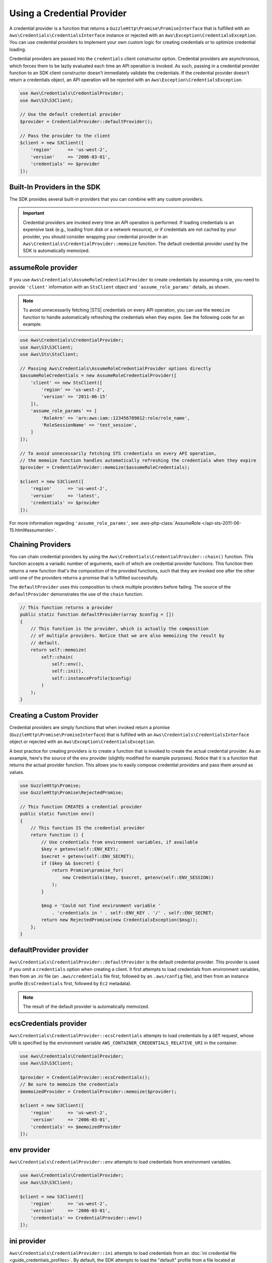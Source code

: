 .. Copyright 2010-2019 Amazon.com, Inc. or its affiliates. All Rights Reserved.

   This work is licensed under a Creative Commons Attribution-NonCommercial-ShareAlike 4.0
   International License (the "License"). You may not use this file except in compliance with the
   License. A copy of the License is located at http://creativecommons.org/licenses/by-nc-sa/4.0/.

   This file is distributed on an "AS IS" BASIS, WITHOUT WARRANTIES OR CONDITIONS OF ANY KIND,
   either express or implied. See the License for the specific language governing permissions and
   limitations under the License.

###########################
Using a Credential Provider
###########################

.. meta::
   :description: How to configure anonymous access for AWS Services using the AWS SDK for PHP.
   :keywords:

.. _credential_provider:

A credential provider is a function that returns a ``GuzzleHttp\Promise\PromiseInterface``
that is fulfilled with an ``Aws\Credentials\CredentialsInterface`` instance or
rejected with an ``Aws\Exception\CredentialsException``. You can use credential
providers to implement your own custom logic for creating credentials or to
optimize credential loading.

Credential providers are passed into the ``credentials`` client constructor
option. Credential providers are asynchronous, which forces them to be lazily
evaluated each time an API operation is invoked. As such, passing in a
credential provider function to an SDK client constructor doesn't immediately
validate the credentials. If the credential provider doesn't return a
credentials object, an API operation will be rejected with an
``Aws\Exception\CredentialsException``.

.. code-block:: php

    use Aws\Credentials\CredentialProvider;
    use Aws\S3\S3Client;

    // Use the default credential provider
    $provider = CredentialProvider::defaultProvider();

    // Pass the provider to the client
    $client = new S3Client([
        'region'      => 'us-west-2',
        'version'     => '2006-03-01',
        'credentials' => $provider
    ]);
    
Built-In Providers in the SDK
=============================

The SDK provides several built-in providers that you can combine
with any custom providers.

.. important::

    Credential providers are invoked every time an API operation is performed.
    If loading credentials is an expensive task (e.g., loading from disk or a
    network resource), or if credentials are not cached by your provider,
    you should consider wrapping your credential provider in an
    ``Aws\Credentials\CredentialProvider::memoize`` function. The default
    credential provider used by the SDK is automatically memoized.

    
assumeRole provider
===================

If you use ``Aws\Credentials\AssumeRoleCredentialProvider`` to create credentials by assuming a role,
you need to provide ``'client'`` information with an ``StsClient`` object and
``'assume_role_params'`` details, as shown.

.. note::

   To avoid unnecessarily fetching |STS| credentials on every API operation, you can use
   the ``memoize`` function to handle automatically refreshing the credentials when they expire.
   See the following code for an example.

.. code-block:: php

    use Aws\Credentials\CredentialProvider;
    use Aws\S3\S3Client;
    use Aws\Sts\StsClient;

    // Passing Aws\Credentials\AssumeRoleCredentialProvider options directly
    $assumeRoleCredentials = new AssumeRoleCredentialProvider([
        'client' => new StsClient([
            'region' => 'us-west-2',
            'version' => '2011-06-15'
        ]),
        'assume_role_params' => [
            'RoleArn' => 'arn:aws:iam::123456789012:role/role_name',
            'RoleSessionName' => 'test_session',
        ]
    ]);

    // To avoid unnecessarily fetching STS credentials on every API operation,
    // the memoize function handles automatically refreshing the credentials when they expire
    $provider = CredentialProvider::memoize($assumeRoleCredentials);

    $client = new S3Client([
        'region'      => 'us-west-2',
        'version'     => 'latest',
        'credentials' => $provider
    ]);


For more information regarding ``'assume_role_params'``, see :aws-php-class:`AssumeRole </api-sts-2011-06-15.html#assumerole>`.

Chaining Providers
==================

You can chain credential providers by using the
``Aws\Credentials\CredentialProvider::chain()`` function. This function accepts
a variadic number of arguments, each of which are credential provider
functions. This function then returns a new function that's the composition of
the provided functions, such that they are invoked one after the other until one
of the providers returns a promise that is fulfilled successfully.

The ``defaultProvider`` uses this composition to check multiple
providers before failing. The source of the ``defaultProvider`` demonstrates
the use of the ``chain`` function.

.. code-block:: php

    // This function returns a provider
    public static function defaultProvider(array $config = [])
    {
        // This function is the provider, which is actually the composition
        // of multiple providers. Notice that we are also memoizing the result by
        // default.
        return self::memoize(
            self::chain(
                self::env(),
                self::ini(),
                self::instanceProfile($config)
            )
        );
    }

Creating a Custom Provider
==========================

Credential providers are simply functions that when invoked return a promise
(``GuzzleHttp\Promise\PromiseInterface``) that is fulfilled with an
``Aws\Credentials\CredentialsInterface`` object or rejected with an
``Aws\Exception\CredentialsException``.

A best practice for creating providers is to create a function that is invoked
to create the actual credential provider. As an example, here's the source of
the ``env`` provider (slightly modified for example purposes). Notice that it
is a function that returns the actual provider function. This allows you to
easily compose credential providers and pass them around as values.

.. code-block:: php

    use GuzzleHttp\Promise;
    use GuzzleHttp\Promise\RejectedPromise;

    // This function CREATES a credential provider
    public static function env()
    {
        // This function IS the credential provider
        return function () {
            // Use credentials from environment variables, if available
            $key = getenv(self::ENV_KEY);
            $secret = getenv(self::ENV_SECRET);
            if ($key && $secret) {
                return Promise\promise_for(
                    new Credentials($key, $secret, getenv(self::ENV_SESSION))
                );
            }

            $msg = 'Could not find environment variable '
                . 'credentials in ' . self::ENV_KEY . '/' . self::ENV_SECRET;
            return new RejectedPromise(new CredentialsException($msg));
        };
    }
    
    
defaultProvider provider
========================

``Aws\Credentials\CredentialProvider::defaultProvider`` is the default
credential provider. This provider is used if you omit a ``credentials`` option
when creating a client. It first attempts to load credentials from environment
variables, then from an .ini file (an ``.aws/credentials`` file first, followed by an ``.aws/config`` file),
and then from an instance profile (``EcsCredentials`` first, followed by ``Ec2`` metadata).

.. note::

    The result of the default provider is automatically memoized.

ecsCredentials provider
=======================

``Aws\Credentials\CredentialProvider::ecsCredentials`` attempts to load
credentials by a ``GET`` request, whose URI is specified by the environment variable
``AWS_CONTAINER_CREDENTIALS_RELATIVE_URI`` in the container.

.. code-block:: php

    use Aws\Credentials\CredentialProvider;
    use Aws\S3\S3Client;

    $provider = CredentialProvider::ecsCredentials();
    // Be sure to memoize the credentials
    $memoizedProvider = CredentialProvider::memoize($provider);

    $client = new S3Client([
        'region'      => 'us-west-2',
        'version'     => '2006-03-01',
        'credentials' => $memoizedProvider
    ]);


env provider
============

``Aws\Credentials\CredentialProvider::env`` attempts to load credentials from
environment variables.

.. code-block:: php

    use Aws\Credentials\CredentialProvider;
    use Aws\S3\S3Client;

    $client = new S3Client([
        'region'      => 'us-west-2',
        'version'     => '2006-03-01',
        'credentials' => CredentialProvider::env()
    ]);

ini provider
============

``Aws\Credentials\CredentialProvider::ini`` attempts to load credentials from
an :doc:`ini credential file <guide_credentials_profiles>`. By default, the SDK
attempts to load the "default" profile from a file located at
``~/.aws/credentials``.

.. code-block:: php

    use Aws\Credentials\CredentialProvider;
    use Aws\S3\S3Client;

    $provider = CredentialProvider::ini();
    // Cache the results in a memoize function to avoid loading and parsing
    // the ini file on every API operation
    $provider = CredentialProvider::memoize($provider);

    $client = new S3Client([
        'region'      => 'us-west-2',
        'version'     => '2006-03-01',
        'credentials' => $provider
    ]);

You can use a custom profile or .ini file location by providing arguments to
the function that creates the provider.

.. code-block:: php

    $profile = 'production';
    $path = '/full/path/to/credentials.ini';

    $provider = CredentialProvider::ini($profile, $path);
    $provider = CredentialProvider::memoize($provider);

    $client = new S3Client([
        'region'      => 'us-west-2',
        'version'     => '2006-03-01',
        'credentials' => $provider
    ]);

instanceProfile provider
========================

``Aws\Credentials\CredentialProvider::instanceProfile`` attempts to load
credentials from |EC2| instance profiles.

.. code-block:: php

    use Aws\Credentials\CredentialProvider;
    use Aws\S3\S3Client;

    $provider = CredentialProvider::instanceProfile();
    // Be sure to memoize the credentials
    $memoizedProvider = CredentialProvider::memoize($provider);

    $client = new S3Client([
        'region'      => 'us-west-2',
        'version'     => '2006-03-01',
        'credentials' => $memoizedProvider
    ]);

.. note::

    You can disable this attempt to load from |EC2| instance profiles by
    setting the ``AWS_EC2_METADATA_DISABLED`` environment variable to ``true``.

Memoizing Credentials
=====================

At times you might need to create a credential provider that remembers the
previous return value. This can be useful for performance when loading
credentials is an expensive operation or when using the ``Aws\Sdk`` class to
share a credential provider across multiple clients. You can add memoization to
a credential provider by wrapping the credential provider function in a
``memoize`` function.

.. code-block:: php

    use Aws\Credentials\CredentialProvider;

    $provider = CredentialProvider::instanceProfile();
    // Wrap the actual provider in a memoize function
    $provider = CredentialProvider::memoize($provider);

    // Pass the provider into the Sdk class and share the provider
    // across multiple clients. Each time a new client is constructed,
    // it will use the previously returned credentials as long as
    // they haven't yet expired.
    $sdk = new Aws\Sdk(['credentials' => $provider]);

    $s3 = $sdk->getS3(['region' => 'us-west-2', 'version' => 'latest']);
    $ec2 = $sdk->getEc2(['region' => 'us-west-2', 'version' => 'latest']);

    assert($s3->getCredentials() === $ec2->getCredentials());

When the memoized credentials are expired, the memoize wrapper invokes
the wrapped provider in an attempt to refresh the credentials.
